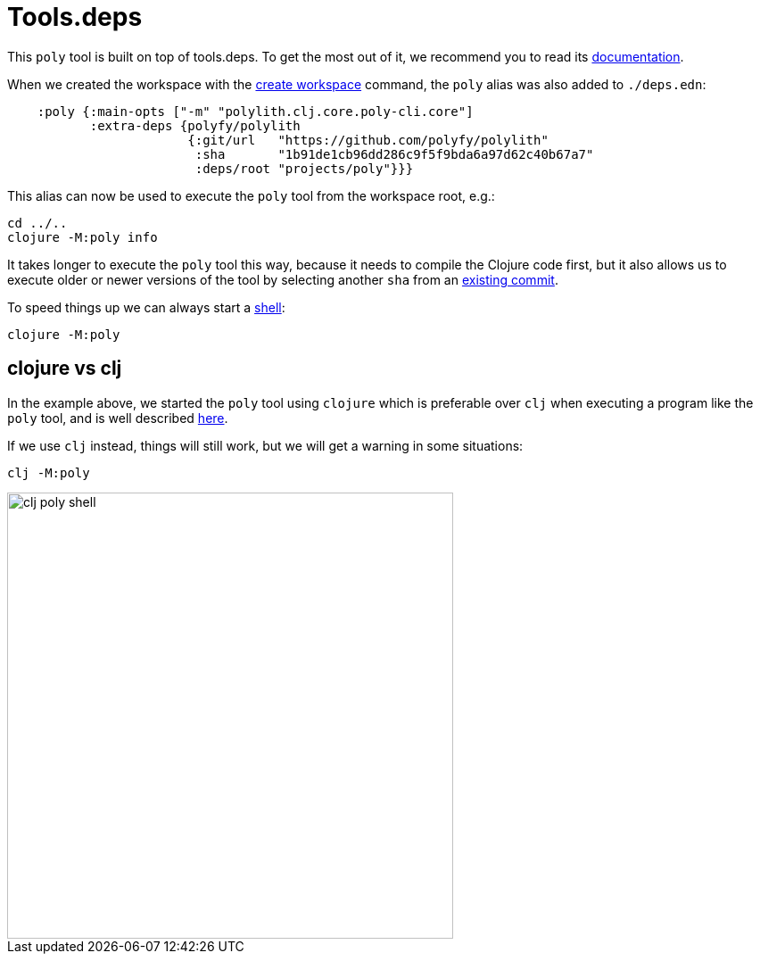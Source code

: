 = Tools.deps

This `poly` tool is built on top of tools.deps. To get the most out of it, we recommend you to read its
https://github.com/clojure/tools.deps.alpha[documentation].

When we created the workspace with the xref:commands#create-workspace[create workspace] command, the `poly` alias was also added to `./deps.edn`:

[source,clojure]
----
    :poly {:main-opts ["-m" "polylith.clj.core.poly-cli.core"]
           :extra-deps {polyfy/polylith
                        {:git/url   "https://github.com/polyfy/polylith"
                         :sha       "1b91de1cb96dd286c9f5f9bda6a97d62c40b67a7"
                         :deps/root "projects/poly"}}}
----

This alias can now be used to execute the `poly` tool from the workspace root, e.g.:

[source,shell]
----
cd ../..
clojure -M:poly info
----

It takes longer to execute the `poly` tool this way, because it needs to compile the Clojure code first,
but it also allows us to execute older or newer versions of the tool by selecting another `sha` from an
https://github.com/polyfy/polylith/commits/master[existing commit].

To speed things up we can always start a xref:commands.adoc#shell[shell]:

[source,shell]
----
clojure -M:poly
----

== clojure vs clj

In the example above, we started the `poly` tool using `clojure` which is preferable over `clj`
when executing a program like the `poly` tool, and is well described
https://betweentwoparens.com/blog/what-are-the-clojure-tools/#clj%2Fclojure[here].

If we use `clj` instead, things will still work, but we will get a warning in some situations:

[source,shell]
----
clj -M:poly
----

image::images/toolsdeps/clj-poly-shell.png[width=500]
